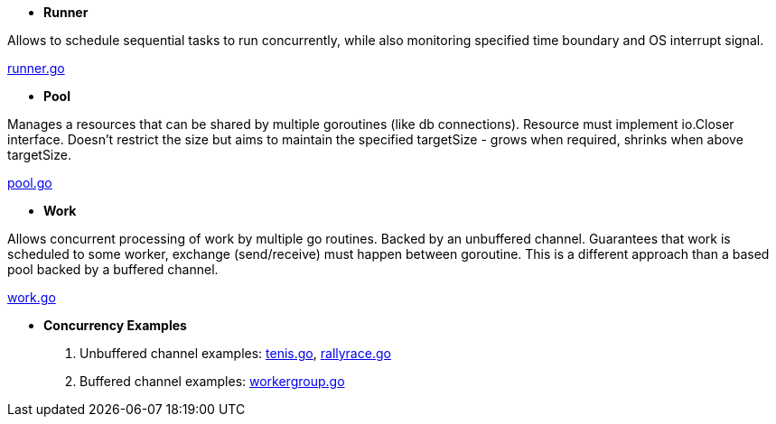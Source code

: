 - *Runner*

Allows to schedule sequential tasks to run concurrently,
while also monitoring specified time boundary and OS interrupt signal.

link:https://github.com/mskalbania/go-examples/blob/76bd8d661e07089faf47b87d2b407b86cd02ae9a/runner/runner.go#L20[runner.go]

- *Pool*

Manages a resources that can be shared by multiple goroutines (like db connections).
Resource must implement io.Closer interface.
Doesn't restrict the size but aims to maintain the specified targetSize - grows when required, shrinks when above targetSize.

link:https://github.com/mskalbania/go-examples/blob/76bd8d661e07089faf47b87d2b407b86cd02ae9a/pool/pool.go#L17[pool.go]

- *Work*

Allows concurrent processing of work by multiple go routines.
Backed by an unbuffered channel.
Guarantees that work is scheduled to some worker, exchange (send/receive) must happen between goroutine.
This is a different approach than a based pool backed by a buffered channel.

link:https://github.com/mskalbania/go-examples/blob/76bd8d661e07089faf47b87d2b407b86cd02ae9a/work/work.go#L15[work.go]

- *Concurrency Examples*

1. Unbuffered channel examples: link:https://github.com/mskalbania/go-examples/blob/75bf12fbd78de32d65c6c8228b4ca06eb4b7cbb6/concurrency/tenis.go#L90[tenis.go], link:https://github.com/mskalbania/go-examples/blob/75bf12fbd78de32d65c6c8228b4ca06eb4b7cbb6/concurrency/rallyrace.go#L90[rallyrace.go]
2. Buffered channel examples: link:https://github.com/mskalbania/go-examples/blob/75bf12fbd78de32d65c6c8228b4ca06eb4b7cbb6/concurrency/workergroup.go#L10[workergroup.go]
